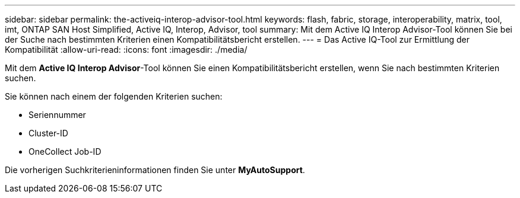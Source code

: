 ---
sidebar: sidebar 
permalink: the-activeiq-interop-advisor-tool.html 
keywords: flash, fabric, storage, interoperability, matrix, tool, imt, ONTAP SAN Host Simplified, Active IQ, Interop, Advisor, tool 
summary: Mit dem Active IQ Interop Advisor-Tool können Sie bei der Suche nach bestimmten Kriterien einen Kompatibilitätsbericht erstellen. 
---
= Das Active IQ-Tool zur Ermittlung der Kompatibilität
:allow-uri-read: 
:icons: font
:imagesdir: ./media/


[role="lead"]
Mit dem *Active IQ Interop Advisor*-Tool können Sie einen Kompatibilitätsbericht erstellen, wenn Sie nach bestimmten Kriterien suchen.

Sie können nach einem der folgenden Kriterien suchen:

* Seriennummer
* Cluster-ID
* OneCollect Job-ID


Die vorherigen Suchkriterieninformationen finden Sie unter *MyAutoSupport*.
